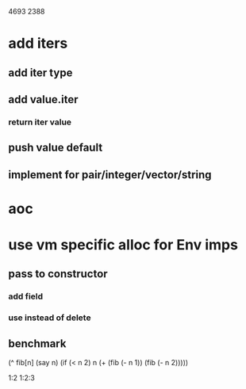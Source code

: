 4693
2388

* add iters
** add iter type
** add value.iter
*** return iter value
** push value default
** implement for pair/integer/vector/string

* aoc

* use vm specific alloc for Env imps
** pass to constructor
*** add field
*** use instead of delete
** benchmark


  (^ fib[n]
    (say n)
    (if (< n 2) n (+ (fib (- n 1)) (fib (- n 2)))))

1:2
1:2:3

